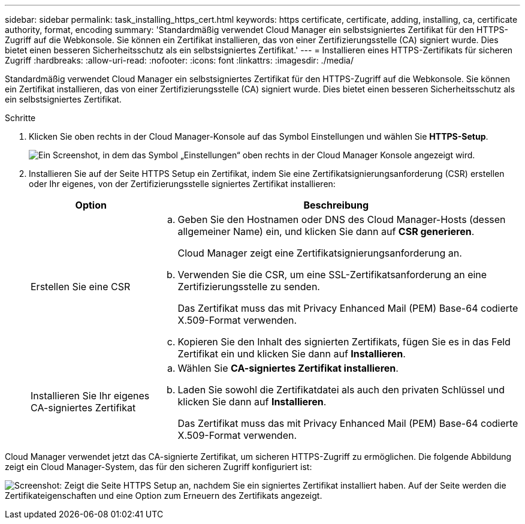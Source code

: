 ---
sidebar: sidebar 
permalink: task_installing_https_cert.html 
keywords: https certificate, certificate, adding, installing, ca, certificate authority, format, encoding 
summary: 'Standardmäßig verwendet Cloud Manager ein selbstsigniertes Zertifikat für den HTTPS-Zugriff auf die Webkonsole. Sie können ein Zertifikat installieren, das von einer Zertifizierungsstelle (CA) signiert wurde. Dies bietet einen besseren Sicherheitsschutz als ein selbstsigniertes Zertifikat.' 
---
= Installieren eines HTTPS-Zertifikats für sicheren Zugriff
:hardbreaks:
:allow-uri-read: 
:nofooter: 
:icons: font
:linkattrs: 
:imagesdir: ./media/


[role="lead"]
Standardmäßig verwendet Cloud Manager ein selbstsigniertes Zertifikat für den HTTPS-Zugriff auf die Webkonsole. Sie können ein Zertifikat installieren, das von einer Zertifizierungsstelle (CA) signiert wurde. Dies bietet einen besseren Sicherheitsschutz als ein selbstsigniertes Zertifikat.

.Schritte
. Klicken Sie oben rechts in der Cloud Manager-Konsole auf das Symbol Einstellungen und wählen Sie *HTTPS-Setup*.
+
image:screenshot_settings_icon.gif["Ein Screenshot, in dem das Symbol „Einstellungen“ oben rechts in der Cloud Manager Konsole angezeigt wird."]

. Installieren Sie auf der Seite HTTPS Setup ein Zertifikat, indem Sie eine Zertifikatsignierungsanforderung (CSR) erstellen oder Ihr eigenes, von der Zertifizierungsstelle signiertes Zertifikat installieren:
+
[cols="25,75"]
|===
| Option | Beschreibung 


| Erstellen Sie eine CSR  a| 
.. Geben Sie den Hostnamen oder DNS des Cloud Manager-Hosts (dessen allgemeiner Name) ein, und klicken Sie dann auf *CSR generieren*.
+
Cloud Manager zeigt eine Zertifikatsignierungsanforderung an.

.. Verwenden Sie die CSR, um eine SSL-Zertifikatsanforderung an eine Zertifizierungsstelle zu senden.
+
Das Zertifikat muss das mit Privacy Enhanced Mail (PEM) Base-64 codierte X.509-Format verwenden.

.. Kopieren Sie den Inhalt des signierten Zertifikats, fügen Sie es in das Feld Zertifikat ein und klicken Sie dann auf *Installieren*.




| Installieren Sie Ihr eigenes CA-signiertes Zertifikat  a| 
.. Wählen Sie *CA-signiertes Zertifikat installieren*.
.. Laden Sie sowohl die Zertifikatdatei als auch den privaten Schlüssel und klicken Sie dann auf *Installieren*.
+
Das Zertifikat muss das mit Privacy Enhanced Mail (PEM) Base-64 codierte X.509-Format verwenden.



|===


Cloud Manager verwendet jetzt das CA-signierte Zertifikat, um sicheren HTTPS-Zugriff zu ermöglichen. Die folgende Abbildung zeigt ein Cloud Manager-System, das für den sicheren Zugriff konfiguriert ist:

image:screenshot_https_cert.gif["Screenshot: Zeigt die Seite HTTPS Setup an, nachdem Sie ein signiertes Zertifikat installiert haben. Auf der Seite werden die Zertifikateigenschaften und eine Option zum Erneuern des Zertifikats angezeigt."]
